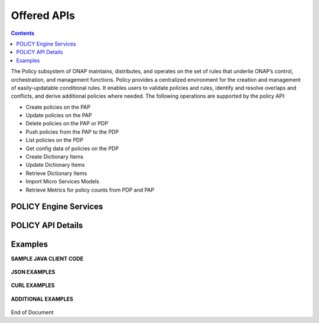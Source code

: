 .. This work is licensed under a Creative Commons Attribution 4.0 International License.
.. http://creativecommons.org/licenses/by/4.0


Offered APIs
============

.. contents:: 
    :depth: 2

The Policy subsystem of ONAP maintains, distributes, and operates on the set of rules that underlie ONAP’s control, orchestration, and management functions. Policy provides a centralized environment for the creation and management of easily-updatable conditional rules. It enables users to validate policies and rules, identify and resolve overlaps and conflicts, and derive additional policies where needed.  The following operations are supported by the policy API:

* Create policies on the PAP 
* Update policies on the PAP
* Delete policies on the PAP or PDP
* Push policies from the PAP to the PDP
* List policies on the PDP
* Get config data of policies on the PDP
* Create Dictionary Items
* Update Dictionary Items
* Retrieve Dictionary Items
* Import Micro Services Models
* Retrieve Metrics for policy counts from PDP and PAP


POLICY Engine Services
^^^^^^^^^^^^^^^^^^^^^^

.. image:: PolicyEngineApiList.png

POLICY API Details
^^^^^^^^^^^^^^^^^^

.. swaggerv2doc:: api-docs.json

Examples
^^^^^^^^

**SAMPLE JAVA CLIENT CODE**

    .. code-block:: java
       :caption: Get Config Example
       :linenos:

        package org.onap.policyEngine;
          
        import java.util.Collection;
          
        import org.onap.policy.api.ConfigRequestParameters;
        import org.onap.policy.api.PolicyConfig;
        import org.onap.policy.api.PolicyEngine;
          
        public class GetConfigSample {
          
            public static void main(String[] args) throws Exception {
                PolicyEngine pe = new PolicyEngine("config.properties");
                ConfigRequestParameters configRequestParams = new ConfigRequestParameters();
                configRequestParams.setPolicyName(".*");
                Collection<PolicyConfig> configs = pe.getConfig(configRequestParams);
                for (PolicyConfig config: configs){
                    System.out.println(config.getPolicyConfigMessage());
                    System.out.println(config.getPolicyConfigStatus());
                }
            }
        }


    .. code-block:: java
       :caption: Create Config FIrewall Policy Example
       :linenos:

        package org.onap.policyEngine;
          
        import java.io.File;
        import java.io.FileInputStream;
        import java.io.FileNotFoundException;
        import java.io.IOException;
        import java.io.InputStream;
        import java.io.StringReader;
        import java.nio.file.Path;
        import java.nio.file.Paths;
        import java.text.SimpleDateFormat;
        import java.util.Date;
        import java.util.UUID;
          
        import javax.json.Json;
        import javax.json.JsonObject;
        import javax.json.JsonReader;
          
        import org.onap.policy.api.PolicyChangeResponse;
        import org.onap.policy.api.PolicyConfigType;
        import org.onap.policy.api.PolicyEngine;
        import org.onap.policy.api.PolicyParameters;
        import org.onap.policy.api.PolicyType;
          
        public class ConfigFirewallPolicyClient {
            static Boolean isEdit = false;
            public static void main(String[] args) {
                try{    
                    PolicyEngine policyEngine = new PolicyEngine("config.properties");
                    PolicyParameters policyParameters = new PolicyParameters();
                    // Set Policy Type
                    policyParameters.setPolicyConfigType(PolicyConfigType.Firewall); //required
                    policyParameters.setPolicyName("MikeAPItesting.testConfigFirewallPolicy1607_1"); //required
                    //policyParameters.setPolicyScope("MikeAPItesting");
                    //Directory will be created where the Policies are saved... this displays a subscope on the GUI
                    policyParameters.setRequestID(UUID.randomUUID());
                      
                    // Set Safe Policy value for Risk Type
                    SimpleDateFormat dateformat3 = new SimpleDateFormat("dd/MM/yyyy");
                    Date date = dateformat3.parse("15/10/2016");
                    policyParameters.setTtlDate(date);
                    // Set Safe Policy value for Guard
                    policyParameters.setGuard(true);
                    // Set Safe Policy value for Risk Level
                    policyParameters.setRiskLevel("5");
                    // Set Safe Policy value for Risk Type
                    policyParameters.setRiskType("PROD");
                    File jsonFile = null;
                    String jsonRuleList = null;
                    Path file = Paths.get("C:\\policyAPI\\firewallRulesJSON\\Config_FW_Sample.json");
                    jsonFile = file.toFile();
                      
                    //buildJSON(jsonFile, jsonRuleList);
                    policyParameters.setConfigBody(buildJSON(jsonFile, jsonRuleList).toString());       
                    policyParameters.setConfigBodyType(PolicyType.JSON);
                    // API method to create Policy or update policy
                    PolicyChangeResponse response = null;
                    if (!isEdit) {
                        response = policyEngine.createPolicy(policyParameters);
                    } else {
                        response = policyEngine.updatePolicy(policyParameters);
                    }
                      
                    if(response.getResponseCode()==200){
                        System.out.println(response.getResponseMessage());
                        System.out.println("Policy Created Successfully!");
                    }else{
                        System.out.println("Error! " + response.getResponseMessage());
                    }
                } catch (Exception e) {
                    System.err.println(e.getMessage());
                }
                  
        }
              
            private static JsonObject buildJSON(File jsonInput, String jsonString) throws FileNotFoundException {
                JsonObject json = null;
                JsonReader jsonReader = null;
                if (jsonString != null && jsonInput == null) {
                    StringReader in = null;
                    in = new StringReader(jsonString);
                    jsonReader = Json.createReader(in);
                    json = jsonReader.readObject();
                    in.close();
                } else {
                    InputStream in = null;
                    in = new FileInputStream(jsonInput); 
                    jsonReader = Json.createReader(in);
                    json = jsonReader.readObject();
                    try {
                        in.close();
                    } catch (IOException e) {
                        System.err.println("Exception Occured while closing input stream"+e);
                    }
                }
                jsonReader.close();
                return json;
            }
          
        }

    .. code-block:: java
       :caption: Sample JSON file - Config_FW_Sample.json
       :linenos:

        {
              "serviceTypeId": "/v0/firewall/pan",
              "configName": "AFTTFwPolicy1Config",
              "deploymentOption": {
                    "deployNow": false
              },
              "securityZoneId": "cloudsite:dev1a",
              "serviceGroups": [{
                    "name": "SSH",
                    "description": "Ssh service entry in service list",
                    "type": "SERVICE",
                    "transportProtocol": "tcp",
                    "appProtocol": null,
                    "ports": "22"
              }],
              "addressGroups": [{
                    "name": "CiscoVCE",
                    "description": "Destination CiscoCVE",
                    "members": [{
                          "type": "SUBNET",
                          "value": "12.63.31.61/12"
                    }]
              }, {
                    "name": "HOHOServers",
                    "description": "Source HOHOServers for first testing",
                    "members": [{
                          "type": "SUBNET",
                          "value": "12.60.32.11/23"
                    }]
              }],
              "firewallRuleList": [{
                    "position": "1",
                    "ruleName": "FWRuleHOHOServerToCiscoVCE",
                    "fromZones": ["UntrustedZoneCiscoCVEName"],
                    "toZones": ["TrustedZoneHOHOName"],
                    "negateSource": false,
                    "negateDestination": false,
                    "sourceList": [{
                          "type": "REFERENCE",
                          "name": "HOHOServers"
                    }],
                    "destinationList": [{
                          "type": "REFERENCE",
                          "name": "CiscoVCE"
                    }],
                    "sourceServices": [],
                    "destServices": [{
                          "type": "REFERENCE",
                          "name": "SSH"
                    }],
                    "action": "accept",
                    "description": "FW rule for HOHO source to CiscoVCE destination",
                    "enabled": true,
                    "log": true
              }]
        }

    .. code-block:: java
       :caption: Delete Policy Example
       :linenos:

        package org.onap.policyEngine;
          
        import org.onap.policy.api.DeletePolicyCondition;
        import org.onap.policy.api.DeletePolicyParameters;
        import org.onap.policy.api.PolicyChangeResponse;
        import org.onap.policy.api.PolicyEngine;
          
        public class DeletePolicyClient {
          
            public static void main(String[] args) {
                try {
          
                    PolicyEngine policyEngine = new PolicyEngine("config.properties");
                    DeletePolicyParameters policyParameters = new DeletePolicyParameters();         
                                  
                    //Parameter arguments
                    policyParameters.setPolicyName("MikeConsole.Config_testDeleteAPI6.1.xml");
                    policyParameters.setPolicyComponent("PDP");
                    policyParameters.setPdpGroup("default");
                    policyParameters.setDeleteCondition(DeletePolicyCondition.ALL);
                    policyParameters.setRequestID(null);
                      
                    // API method to Push Policy to PDP
                    PolicyChangeResponse response = null;
                    response = policyEngine.deletePolicy(policyParameters);
          
                    if(response.getResponseCode()==200){
                        System.out.println(response.getResponseMessage());
                        System.out.println("Policy Deleted Successfully!");
                    }else{
                        System.out.println("Error! " + response.getResponseMessage());
                    }
          
                } catch (Exception e) {
                    System.err.println(e.getMessage());     
                      
                }
            }
        }


    .. code-block:: java
       :caption: Push Policy Example
       :linenos:

        package org.onap.policyEngine;
          
        import org.onap.policy.api.PolicyChangeResponse;
        import org.onap.policy.api.PolicyEngine;
        import org.onap.policy.api.PushPolicyParameters;
          
        public class PushPoliciesToPDP {
            public static void main(String[] args) {
                try {
          
                    PolicyEngine policyEngine = new PolicyEngine("config.properties");
                    PushPolicyParameters policyParameters = new PushPolicyParameters();         
                                  
                    //Parameter arguments
                    policyParameters.setPolicyName("Mike.testCase1");
                    policyParameters.setPolicyType("Base");
                    //policyParameters.setPolicyScope("MikeAPItesting");
                    policyParameters.setPdpGroup("default");            
                    policyParameters.setRequestID(null);
                      
                    // API method to Push Policy to PDP
                    PolicyChangeResponse response = null;
                    response = policyEngine.pushPolicy(policyParameters);
          
                    if(response.getResponseCode()==204){
                        System.out.println(response.getResponseMessage());
                        System.out.println("Policy Pushed Successfully!");
                    }else{
                        System.out.println("Error! " + response.getResponseMessage());
                    }
          
                } catch (Exception e) {
                    System.err.println(e.getMessage());     
                      
                }
            }
        }


    .. code-block:: java
       :caption: Decision Policy Example
       :linenos:

        package org.onap.policyEngine;
          
        import java.util.Arrays;
        import java.util.HashMap;
        import java.util.LinkedList;
        import java.util.List;
        import java.util.Map;
        import java.util.UUID;
          
        import org.onap.policy.api.AttributeType;
        import org.onap.policy.api.PolicyChangeResponse;
        import org.onap.policy.api.PolicyClass;
        import org.onap.policy.api.PolicyEngine;
        import org.onap.policy.api.PolicyParameters;
          
        public class DecisionPolicyClient {
            static Boolean isEdit = true;
            public static void main(String[] args) {
                try {
                    PolicyEngine policyEngine = new PolicyEngine("config.properties");
                    PolicyParameters policyParameters = new PolicyParameters();
                    // Set Policy Type
                    policyParameters.setPolicyClass(PolicyClass.Decision); //required
                    policyParameters.setPolicyName("MikeAPItests.testDecisionAPI"); //required
                    policyParameters.setOnapName("java"); //required
                    policyParameters.setPolicyDescription("This is a sample Decision policy UPDATE example with Settings");  //optional
                    //policyParameters.setPolicyScope("MikeAPItests");
         //Directory will be created where the Policies are saved... this 
        displays a a subscope on the GUI
                      
                    //Set the Component Attributes... These are Optional
                    Map<String, String> configAttributes = new HashMap<>(); 
                    configAttributes.put("Template", "UpdateTemplate");
                    configAttributes.put("controller", "default"); 
                    configAttributes.put("SamPoll", "30");
                    configAttributes.put("value", "abcd"); 
                      
                    Map<AttributeType, Map<String,String>> attributes = new HashMap<>();
                    attributes.put(AttributeType.MATCHING, configAttributes);
                      
                    //Set the settings... These are Optional
                    Map<String, String> settingsMap = new HashMap<>();
                    settingsMap.put("server", "5");
                      
                    attributes.put(AttributeType.SETTINGS, settingsMap);
                    policyParameters.setAttributes(attributes);
          
                      
                    List<String> dynamicRuleAlgorithmLabels = new LinkedList<>();
                    List<String> dynamicRuleAlgorithmFunctions = new LinkedList<>();
                    List<String> dynamicRuleAlgorithmField1 = new LinkedList<>();
                    List<String> dynamicRuleAlgorithmField2 = new LinkedList<>();
                      
                    //Example of a complex Rule algorithm using the settings in the Field1
                    /* label    field1      function                field2
                     * *****************************************************
                     * A1       S_server    integer-equal               90
                     * A2       cap         string-contains             ca
                     * A3       cobal       integer-equal               90  
                     * A4       A2          and                         A3
                     * A5       Config      integer-greater-than        45
                     * A6       A4  `       or                          A5
                     * A7       A1          and                         A6
                     */
                    dynamicRuleAlgorithmLabels = Arrays.asList("A1","A2","A3","A4","A5","A6","A7");
                    dynamicRuleAlgorithmField1 = Arrays.asList("S_server","cap","cobal","A2","Config","A4","A1");
                    dynamicRuleAlgorithmFunctions = Arrays.asList("integer-equal","string-contains","integer-equal","and","integer-greater-than","or","and");
                    dynamicRuleAlgorithmField2 = Arrays.asList("90","ca","90","A3","45","A5","A6");
                              
                    policyParameters.setDynamicRuleAlgorithmLabels(dynamicRuleAlgorithmLabels);
                    policyParameters.setDynamicRuleAlgorithmField1(dynamicRuleAlgorithmField1);
                    policyParameters.setDynamicRuleAlgorithmFunctions(dynamicRuleAlgorithmFunctions);
                    policyParameters.setDynamicRuleAlgorithmField2(dynamicRuleAlgorithmField2);
                      
                    policyParameters.setRequestID(UUID.randomUUID());
                      
                    // API method to create Policy or update policy
                    PolicyChangeResponse response = null;
                    if (!isEdit) {
                        response = policyEngine.createPolicy(policyParameters);
                    } else {
                        response = policyEngine.updatePolicy(policyParameters);
                    }
                      
                    if(response.getResponseCode()==200){
                        System.out.println(response.getResponseMessage());
                        System.out.println("Policy Created Successfully!");
                    }else{
                        System.out.println("Error! " + response.getResponseMessage());
                    }
                } catch (Exception e) {
                    System.err.println(e.getMessage());
                }
            }
        }
        
        
    .. code-block:: java
       :caption: ListPolicy Example
       :linenos:
       
       package org.onap.policyengine;

       import java.util.Collection;
       import org.onap.policy.api.ConfigNameRequest;
       import org.onap.policy.api.PolicyEngine;

       /**
        * List Policy Client Code
        * policyName : ".*" returns list of policy names from PAP.
        * policyName : "scope + "_" + "policyType" + "_" + policyName" + ".*" returns the matching policy from pap (active version)
        *
        */
        public class ListPolicyClient {
          public static void main(String[] args) throws Exception {
             PolicyEngine pe = new PolicyEngine("config.properties");
             ConfigNameRequest listPolicyParams = new ConfigNameRequest();
             listPolicyParams.setPolicyName(".*");
             Collection<String> policies = pe.listPolicy(listPolicyParams);
             for (String policy : policies) {
                 System.out.println(policy);
             }
          }
        }


    .. code-block:: java
       :caption: List Config Policy Example
       :linenos:

        package org.onap.policyEngine;
          
        import java.util.Collection;
        import java.util.HashMap;
        import java.util.Map;
        import java.util.UUID;
          
        import org.onap.policy.api.ConfigRequestParameters;
        import org.onap.policy.api.PolicyConfigException;
        import org.onap.policy.api.PolicyEngine;
        import org.onap.policy.api.PolicyEngineException;
        import org.onap.policy.common.logging.flexlogger.FlexLogger;
        import org.onap.policy.common.logging.flexlogger.Logger;
          
        public class ListConfigPoliciesClient {
              
            private static final Logger LOGGER  = FlexLogger.getLogger(ListConfigPoliciesClient.class);
              
            public static void main(String[] args) {
                PolicyEngine policyEngine;
          
                // List Config Policies Example 
                try {
                    policyEngine = new PolicyEngine("config.properties");
                    ConfigRequestParameters parameters = new ConfigRequestParameters();
                      
                    parameters.setPolicyName(".*");
                    parameters.setOnapName(".*");
                    parameters.setConfigName(".*");
                      
                    Map<String, String> configAttributes = new HashMap<>();
                    configAttributes.put("java", "java");
                    configAttributes.put("peach", "Tar");
                    configAttributes.put("true", "false");
                    configAttributes.put("small", "testPass");
                    parameters.setConfigAttributes(configAttributes);
                      
                    parameters.setRequestID(UUID.randomUUID());
                      
                    Collection<String> response = policyEngine.listConfig(parameters);
                    if(response!=null && !response.contains("PE300")){
                        for(String configList : response){
                            System.out.println(configList.toString()+"\n");
                        }
                    }else{
                        System.out.println("Error! " +response);
                    }
          
                } catch (PolicyConfigException e) {
                    LOGGER.error("Exception Occured"+e);
                } catch (PolicyEngineException e) {
                    LOGGER.error("Exception Occured"+e);
                }
            }
        }


**JSON EXAMPLES**

    .. code-block:: java
       :caption: Create Microservice Policy
       :linenos:

        API: createPolicy  
        OPERATION: PUT
        REQUEST BODY:
        {
            "configBody": "{
                    \"service\":\"ControllerServiceSampleSdnlServiceInstance\",
                    \"location\":\"Edge\",
                    \"uuid\":\"TestUUID\",
                    \"policyName\":\"testRestCreateMicroServicesNewParams\",
                    \"description\":\"testing Create\",
                    \"configName\":\"TestName\",
                    \"templateVersion\":\"1604\",
                    \"priority\":\"4\",
                    \"version\":\"0.1.0-SNAPSHOT\",
                    \"policyScope\":\"resource=F5,service=vSCP,type=configuration,closedLoopControlName=vSCP_F5_Firewall_d925ed73-8231-4d02-9545-db4e101f88f8\",
                    \"content\":{
                            \"taskOrchestratedConfiguration\":\"test\",
                            \"taskCustomConfiguration\":\"set\",
                            \"configuration\":\"test\",
                            \"cdapUrl\":\"testurl\",
                            \"taskName\":\"test\",
                            \"taskNameTEST\":\"TEST\",
                            \"users\":\"[tuser]\",
                            \"adminUsers\":\"[lji]\",
                            \"taskConfigFilePath\":\"test\",
                            \"managerPortNumber\":\"999\",
                            \"taskType\":\"test\",
                            \"taskCommandFilePath\":\"tset\",
                            \"contailIp\":\"test\",
                            \"consoleUsers\":\"[odu-e2e]\",
                            \"taskStatusFilePath\":\"test\"
                    }
            }",
            "policyConfigType": "MicroService",
            "policyName": "MikeAPITesting.testRestCreateMicroServicesNewParams",
            "ecompName": "SDNC"
        }


    .. code-block:: java
       :caption: Update Microservice Policy
       :linenos:

        API: updatePolicy  
        OPERATION: PUT
        REQUEST BODY:
        {
            "configBody": "{
                    \"service\":\"ControllerServiceSampleSdnlServiceInstance\",
                    \"location\":\"Edge\",
                    \"uuid\":\"TestUUID\",
                    \"policyName\":\"testRestCreateMicroServicesNewParams\",
                    \"description\":\"testing Update\",
                    \"configName\":\"TestName\",
                    \"templateVersion\":\"1604\",
                    \"priority\":\"4\",
                    \"version\":\"0.1.0-SNAPSHOT\",
                    \"policyScope\":\"resource=F5,service=vSCP,type=configuration,closedLoopControlName=vSCP_F5_Firewall_d925ed73-8231-4d02-9545-db4e101f88f8\",
                    \"content\":{
                            \"taskOrchestratedConfiguration\":\"test\",
                            \"taskCustomConfiguration\":\"set\",
                            \"configuration\":\"test\",
                            \"cdapUrl\":\"testurl\",
                            \"taskName\":\"test\",
                            \"taskNameTEST\":\"TEST\",
                            \"users\":\"[tuser]\",
                            \"adminUsers\":\"[lji]\",
                            \"taskConfigFilePath\":\"test\",
                            \"managerPortNumber\":\"999\",
                            \"taskType\":\"test\",
                            \"taskCommandFilePath\":\"tset\",
                            \"contailIp\":\"test\",
                            \"consoleUsers\":\"[odu-e2e]\",
                            \"taskStatusFilePath\":\"test\"
                    }
            }",
            "policyConfigType": "MicroService",
            "policyName": "MikeAPITesting.testRestUpdateMicroServicesNewParams",
            "ecompName": "SDNC"
        }


**CURL EXAMPLES**

    .. code-block:: bash
       :caption: Push Policy

        echo "pushPolicy : PUT : com.vLoadBalancer"
        echo "pushPolicy : PUT : com.vLoadBalancer"
        curl -v --silent -X PUT --header 'Content-Type: application/json' --header 'Accept: text/plain' --header 'ClientAuth: XYZ' --header 'Authorization: Basic XYZ' --header 'Environment: TEST' -d '{
          "pdpGroup": "default",
          "policyName": "com.vLoadBalancer",
          "policyType": "MicroService"
        }' 'http://pdp:8081/pdp/api/pushPolicy'


    .. code-block:: bash
       :caption: Delete Policy

        echo "deletePolicy : DELETE : com.vFirewall"
        curl -v --silent -X DELETE --header 'Content-Type: application/json' --header 'Accept: text/plain' --header 'ClientAuth: XYZ' --header 'Authorization: Basic XYZ' --header 'Environment: TEST' -d '{
          "pdpGroup": "default",
          "policyComponent": "PDP",
          "policyName": "com.vFirewall",
          "policyType": "MicroService"
        }' 'http://pdp:8081/pdp/api/deletePolicy'


    .. code-block:: bash
       :caption: Get Config 

        echo "Get all Config Policy example"
        curl -i -v -H 'Content-Type: application/json' -H 'Accept: application/json' -H 'ClientAuth: XYZ' -H 'Authorization: Basic XYZ -H 'Environment: TEST' -X POST -d '{
        "policyName": ".*"
        }' http://${PDP_IP}:8081/pdp/api/getConfig


**ADDITIONAL EXAMPLES**

    .. code-block:: bash
       :caption: Deleting a Policy from PAP

        // Deleting from PAP will remove the policy from the PolicyEntity & PolicyVersion tables (UI-Editor tab).
        // This means that the policy is no longer be available in Policy System.
         
        // PayLoad:
        {    "policyName": "com.testpolicy",    //scope.policyName   
             "policyType": "Base",              //policy type   
             "policyComponent": "PAP",          //component name   
             "deleteCondition": "ALL"           //versions (ALL or CURRENT)
        }


    .. code-block:: bash
       :caption: Deleting a Policy from PDP

        // Deleting from PDP will delete the policy from the PDP Group.  The policy is still available in Policy System. 
        // When the policy is needed again, the policy should be pushed to the PDP.
         
        // PayLoad:
        {    "policyName": "com.testpolicy",   //scope.policyName   
             "policyType": "Base",             //policy type   
             "policyComponent": "PDP",         //component name   
             "pdpGroup": "Default"             //group name
        }


End of Document

